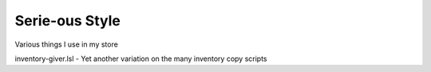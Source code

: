 Serie-ous Style
===============

Various things I use in my store

inventory-giver.lsl - Yet another variation on the many inventory copy scripts
